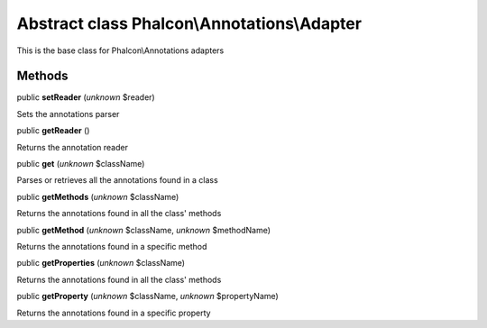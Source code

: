 Abstract class **Phalcon\\Annotations\\Adapter**
================================================

This is the base class for Phalcon\\Annotations adapters


Methods
-------

public  **setReader** (*unknown* $reader)

Sets the annotations parser



public  **getReader** ()

Returns the annotation reader



public  **get** (*unknown* $className)

Parses or retrieves all the annotations found in a class



public  **getMethods** (*unknown* $className)

Returns the annotations found in all the class' methods



public  **getMethod** (*unknown* $className, *unknown* $methodName)

Returns the annotations found in a specific method



public  **getProperties** (*unknown* $className)

Returns the annotations found in all the class' methods



public  **getProperty** (*unknown* $className, *unknown* $propertyName)

Returns the annotations found in a specific property



